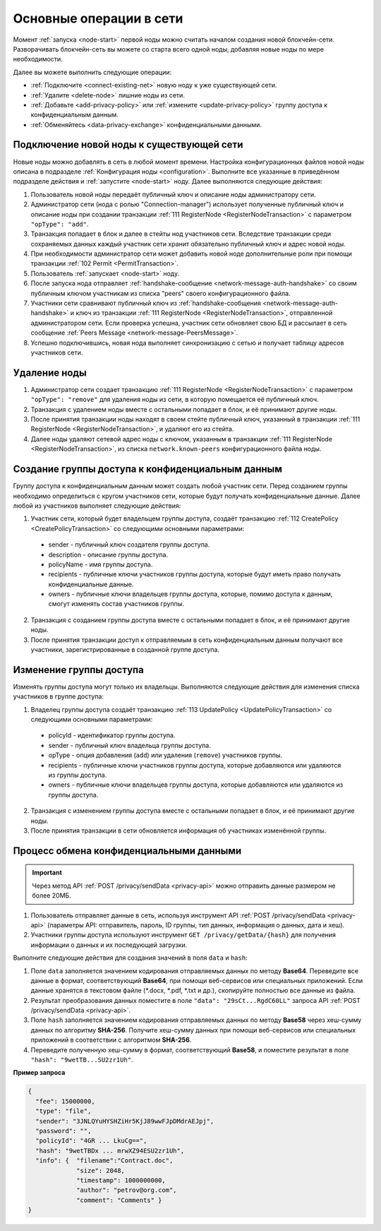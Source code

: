 
.. _operations-node:

Основные операции в сети
======================================

Момент :ref:`запуска <node-start>` первой ноды можно считать началом создания новой блокчейн-сети. Разворачивать блокчейн-сеть вы можете со старта всего одной ноды, добавляя новые ноды по мере необходимости.

Далее вы можете выполнить следующие операции:

* :ref:`Подключите <connect-existing-net>` новую ноду к уже существующей сети.
* :ref:`Удалите <delete-node>` лишние ноды из сети.
* :ref:`Добавьте <add-privacy-policy>` или :ref:`измените <update-privacy-policy>` группу доступа к конфиденциальным данным.
* :ref:`Обменяйтесь <data-privacy-exchange>` конфиденциальными данными.

.. _connect-existing-net:

Подключение новой ноды к существующей сети
-----------------------------------------------

Новые ноды можно добавлять в сеть в любой момент времени. Настройка конфигурационных файлов новой ноды описана 
в подразделе :ref:`Конфигурация ноды <configuration>`. Выполните все указанные в приведённом подразделе действия и :ref:`запустите <node-start>` ноду. Далее выполняются следующие действия:

1. Пользователь новой ноды передаёт публичный ключ и описание ноды администратору сети.
2. Администратор сети (нода с ролью "Connection-manager") использует полученные публичный ключ и описание ноды при создании транзакции :ref:`111 RegisterNode <RegisterNodeTransaction>` с параметром ``"opType": "add"``.
3. Транзакция попадает в блок и далее в стейты нод участников сети. Вследствие транзакции среди сохраняемых данных каждый участник сети хранит обязательно публичный ключ и адрес новой ноды.
4. При необходимости администратор сети может добавить новой ноде дополнительные роли при помощи транзакции :ref:`102 Permit <PermitTransaction>`.
5. Пользователь :ref:`запускает <node-start>` ноду.
6. После запуска нода отправляет :ref:`handshake-сообщение <network-message-auth-handshake>` со своим публичным ключом участникам из списка "peers" своего конфигурационного файла.
7. Участники сети сравнивают публичный ключ из :ref:`handshake-сообщения <network-message-auth-handshake>` и ключ из транзакции :ref:`111 RegisterNode <RegisterNodeTransaction>`, отправленной администратором сети. Если проверка успешна, участник сети обновляет свою БД и рассылает в сеть сообщение :ref:`Peers Message <network-message-PeersMessage>`.
8. Успешно подключившись, новая нода выполняет синхронизацию с сетью и получает таблицу адресов участников сети.

.. _delete-node:

Удаление ноды
--------------------

1. Администратор сети создает транзакцию :ref:`111 RegisterNode <RegisterNodeTransaction>` с параметром ``"opType": "remove"`` для удаления ноды из сети, в которую помещается её публичный ключ.
2. Транзакция с удалением ноды вместе с остальными попадает в блок, и её принимают другие ноды.
3. После принятия транзакции ноды находят в своем стейте публичный ключ, указанный в транзакции :ref:`111 RegisterNode <RegisterNodeTransaction>`, и удаляют его из стейта.
4. Далее ноды удаляют сетевой адрес ноды с ключом, указанным в транзакции :ref:`111 RegisterNode <RegisterNodeTransaction>`, из списка ``network.known-peers`` конфигурационного файла ноды.

.. _add-privacy-policy:

Создание группы доступа к конфиденциальным данным
-----------------------------------------------------------

Группу доступа к конфиденциальным данным может создать любой участник сети. Перед созданием группы необходимо определиться с кругом участников сети, которые будут получать конфиденциальные данные. Далее любой из участников выполняет следующие действия:

1. Участник сети, который будет владельцем группы доступа, создаёт транзакцию :ref:`112 CreatePolicy <CreatePolicyTransaction>` со следующими основными параметрами:

  * sender - публичный ключ создателя группы доступа.
  * description - описание группы доступа.
  * policyName - имя группы доступа.
  * recipients - публичные ключи участников группы доступа, которые будут иметь право получать конфиденциальные данные.
  * owners - публичные ключи владельцев группы доступа, которые, помимо доступа к данным, смогут изменять состав участников группы.

2. Транзакция с созданием группы доступа вместе с остальными попадает в блок, и её принимают другие ноды.
3. После принятия транзакции доступ к отправляемым в сеть конфиденциальным данным получают все участники, зарегистрированные в созданной группе доступа.

.. _update-privacy-policy:

Изменение группы доступа
---------------------------------

Изменять группы доступа могут только их владельцы. Выполняются следующие действия для изменения списка участников в группе доступа:

1. Владелец группы доступа создаёт транзакцию :ref:`113 UpdatePolicy <UpdatePolicyTransaction>` со следующими основными параметрами:

  * policyId - идентификатор группы доступа.
  * sender - публичный ключ владельца группы доступа.
  * opType - опция добавления (``add``) или удаления (``remove``) участников группы.
  * recipients - публичные ключи участников группы доступа, которые добавляются или удаляются из группы доступа.
  * owners - публичные ключи владельцев группы доступа, которые добавляются или удаляются из группы доступа.
2. Транзакция с изменением группы доступа вместе с остальными попадает в блок, и её принимают другие ноды.
3. После принятия транзакции в сети обновляется информация об участниках изменённой группы.

.. _data-privacy-exchange:

Процесс обмена конфиденциальными данными
-----------------------------------------------

.. important:: Через метод API :ref:`POST /privacy/sendData <privacy-api>` можно отправить данные размером не более 20МБ.

1. Пользователь отправляет данные в сеть, используя инструмент API :ref:`POST /privacy/sendData <privacy-api>` (параметры API: отправитель, пароль, ID группы, тип данных, информация о данных, дата и хеш).
2. Участники группы доступа используют инструмент ``GET /privacy/getData/{hash}`` для получения информации о данных и их последующей загрузки.

Выполните следующие действия для создания значений в поля ``data`` и ``hash``:

1. Поле ``data`` заполняется значением кодирования отправляемых данных по методу **Base64**. Переведите все данные в формат, соответствующий **Base64**, при помощи веб-сервисов или специальных приложений. Если данные хранятся в текстовом файле (*.docx, *.pdf, *.txt и др.), скопируйте полностью все данные из файла.
2. Результат преобразования данных поместите в поле ``"data": "29sCt...RgdC60LL"`` запроса API :ref:`POST /privacy/sendData <privacy-api>`.
3. Поле ``hash`` заполняется значением кодирования отправляемых данных по методу **Base58** через хеш-сумму данных по алгоритму **SHA-256**. Получите хеш-сумму данных при помощи веб-сервисов или специальных приложений в соответствии с алгоритмом **SHA-256**.
4. Переведите полученную хеш-сумму в формат, соответствующий **Base58**, и поместите результат в поле ``"hash": "9wetTB...SU2zr1Uh"``.

**Пример запроса**

.. code:: js

  {
    "fee": 15000000,
    "type": "file",
    "sender": "3JNLQYuHYSHZiHr5KjJ89wwFJpDMdrAEJpj",
    "password": "",
    "policyId": "4GR ... LkuCg==",
    "hash": "9wetTBDx ... mrwXZ94ESU2zr1Uh",
    "info": {  "filename":"Contract.doc",  
               "size": 2048,  
               "timestamp": 1000000000,  
               "author": "petrov@org.com",  
               "comment": "Comments" }
  }


.. В упрощенном варианте передача конфиденциальных данных между нодами состоит из следующих этапов:

.. 1. Клиент через API отправляет данные в ноду, используя инструмент :ref:`API <privacy-api>` POST /privacy/sendData (параметры API: отправитель, пароль, ID группы,       тип данных, инфо о данных, дата и хеш).
    2. Нода запрашивает группу, ID которой клиент передал в API, из своего стейта и удостоверяется, что может участвовать в обмене конфиденциальных данных (адрес ноды есть в списке адресов группы).
    3. Нода помещает данные в Private Store, подписывает и рассылает по сети транзакцию 114 :ref:`PolicyDataHashTransaction <PolicyDataHashTransaction>` с хешом данных.
    4. Ноды в сети проверяют, являются ли они участниками группы, и если да, то принимают транзакцию с хешом данных.
    5. Далее данные из Private Store ноды-отправителя участники сети запрашивают по прямому соединению, используя криптографические пары ключей. Если вы используете криптографию Waves, то пара ключей создаётся на базе генерирования секретного ключа (shared secret) с использованием алгоритма Curve25519 (эллиптическая кривая Diffie-Hellman). При использовании криптографии ГОСТ генерация симметричных ключей шифрования выполняется в соответствии с ГОСТ 28147-89.

.. **Схема процесса**

.. .. image:: ../img/data-transfer-privacy.png
   :align: center



